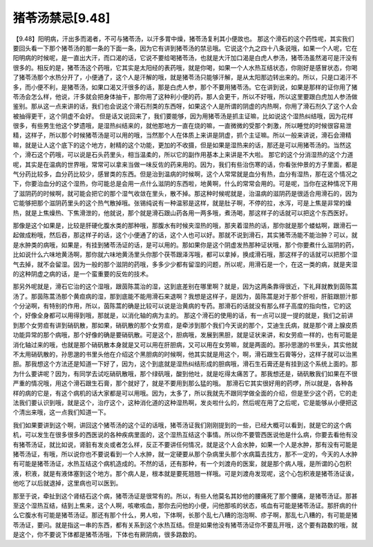 猪苓汤禁忌[9.48]
======================

【9.48】阳明病，汗出多而渴者，不可与猪苓汤，以汗多胃中燥，猪苓汤复利其小便故也。
那这个滑石的这个药性呢，其实我们要回头看一下那个猪苓汤的那一条的下面一条，因为它有讲到猪苓汤的禁忌哦。它说这个九之四十八条说哦，如果一个人呢，它在阳明病的时候呢，是一直出大汗，而口渴的话，它说不要给喝猪苓汤，也就是大汗加口渴是白虎人参汤，猪苓汤虽然渴可是汗没有很多的。相反的是，猪苓汤这个药哦，它其实是太阳经的表药哦，就是你喝，如果一个人水热互结状态，你刚好是感冒状态，你喝了猪苓汤那个水热分开了，小便通了，这个人是汗解的哦，就是猪苓汤只能够汗解，是从太阳那边转出来的。所以，只是口渴汗不多，而小便不利，是猪苓汤，如果口渴又汗很多的话，那是白虎人参，那个不要用猪苓汤。它在讲到说，如果是那样的证你用了猪苓汤会怎么样，他说，汗多就会把身体抽干，那你用了这种利小便的药，那人会更干，所以不好哦，所以这里要跟白虎加人参汤做鉴别。那从这一点来讲的话，我们也会说这个滑石剂类的东西呀，如果这个人是所谓的阴虚的内热啊，你用了滑石剂久了这个人会被抽得更干，这个阴虚不会好。
但是话又说回来了，我们要能够，因为用猪苓汤是抓主证嘛，比如说这个湿热纠结哦，因为花样很多，有些男生他这个梦遗哦，是湿热纠结来的，就他那地方一直在烧的嘛，一直微微的受那个刺激，所以睡觉的时候很容易泄精，这样子，所以那个时候猪苓汤是可以用的哦，当然那个人在体质上来讲是阴虚，抓个主证嘛。所以一般来讲说，滑石会滑精嘛，就是让人这个底下的这个地方，射精的这个功能，更加的不收摄，但是如果是湿热来的话，那还是可以用猪苓汤的。当然这个，滑石这个药哦，可以说是石头药里头，相当温柔的，所以它的副作用基本上来讲是不大啦。
那它的这个分消湿热的这个力道呢，其实是在温病的世界哦，常常可以拿来当做一味反佐的药来用的。因为，我们有些治伤寒的话，你看张仲景的方子里面，都是气分药比较多，血分药比较少，感冒类的东西。但是治到温病的时候啊，这个人常常就是血分有热，血分有湿热，那在这个情况之下，你要治血分的这个湿热，你可能总是会用一点什么滋阴的东西啦，地黄啊，什么的常常会用的。可是呢，当你在这种情况下用了滋阴药的时候啊，就可能会把它的那个湿气收敛在里头，散不掉。那这种时候呢就是，治温病的滋阴药是很适合用滑石的，因为它能够把那个滋阴药里头的这个热气散掉哦。张锡纯说有一种温邪是这样，就是肚子啊，不停的拉，水泻，可是上焦是非常的燥热，就是上焦燥热、下焦滑泄的，他就说，那个就是滑石跟山药各用一两多哦，煮汤喝，那这样子的话就可以把这个东西医好。

那像是这个如果是，比较是肝硬化腹水类的那种哦，那腹水有时候夹湿热的哦，那夹着湿热的话，那你就是那个蝼蛄啊，跟滑石一起做成粉哦，然后吞，那这样子的话，这个小便通了的话，这个人也可以好。那就不说到滑石，其实猪苓汤能不能治肿？可以，就是水肿类的病哦，如果是，有挂到猪苓汤证的话，是可以用的。那如果你是这个阴虚发热那种证状哦，那个你要煮什么滋阴的药，比如说什么六味地黄汤啊，那你就六味地黄汤里头你那个茯苓跟泽泻哦，都可以拿掉，换成滑石哦，那这样子的话就可以把那个湿气去掉，就不会留湿。因为一般的那个滋阴的药哦，多多少少都有留湿的问题，所以呢，用滑石是一个，在这一类的病，就是夹湿的这种阴虚之病的话，是一个蛮重要的反佐的技术。

那另外呢就是，滑石它治的这个湿哦，跟茵陈蒿治的湿，这到底差别在哪里啊？就是，因为这两条靠得很近，下礼拜就教到茵陈蒿汤了。那茵陈蒿汤那个黄疸病的湿，那到底能不能用滑石来退啊？我想是这样子，是因为，茵陈蒿是对于那个肝啦，肝脏跟胆汁那个分泌啊，有特别的作用，所以，茵陈蒿的确是比较可以说是治黄病的专药。那滑石的话就没有那么样子高度的指向性，它的这个，好像全身都可以用得到哦，那就是，以消化轴的病为主的。
那这个滑石的使用的话，有一点可以提一提的就是，我们之前讲到那个女劳疸有讲到硝矾散，那如果，硝矾散的那个女劳疸，是牵涉到那个我们今天说的那个，艾迪生氏病，就是那个肾上腺皮质功能异常的那个病哦，那个好像的确是要硝矾散。可是这个，胆病哦，发展到黑胆，就是证状来讲，和女劳疸一样的，也有可能是消化轴过来的哦，也就是那个硝矾散本身就是又可以用在肝胆病，又可以用在女劳嘛，就是两面的。那孙思邈的书里头，其实他就不太用硝矾散的，孙思邈的书里头他在介绍这个黑胆病的时候啊，他其实就是用这个，啊，滑石跟生石膏等分，这样子就可以治黑胆。那我想这个方法还是知道一下好了，因为，这个到底就是湿热纠结形成的胆病哦，滑石生石膏还是有挂到这个系统上面的。那为什么要讲呢？因为，有同学去试吃硝矾散哦，那个绿矾哦，酸到他吐，就是吃得太痛苦了。那我想还是，硝矾散我们如果在不很严重的情况哦，用这个滑石跟生石膏，那个就好了，就是不要用到那么猛的哦。
那滑石它其实很好用的药啰，所以就是，各种各样的病的它是，有这个病机的话大家都是可以用哦。因为，太多了，所以我就先不跟同学做全面的介绍，但是至少这个药，它的走法我们要认识到哦，就是这个，治疗这个，这种消化道的这种湿热啊，发炎啦什么的，然后呢在用了之后呢，它是能够从小便把这个清出来哦，这一点我们知道一下。

我们如果要讲到这个啊，讲回这个猪苓汤的这个证的话哦，猪苓汤证我们刚刚提到的一些，已经大概可以看到，就是它的这个病机，可以发生在很多很多的西医说的各种疾病里面的，这个湿热互结这个事情。所以你不要管西医说他是什么病，你要去看他有没有猪苓汤证，就比如说，肾脏有发炎或者怎么样，反正不要讲任何情况，就是这个人会水肿，如果一个人是水肿，那有没有可能是猪苓汤证，有哦，所以说你也不要说看到一个人水肿，就一定硬要从那个杂病里头那个水病篇去找方，那不一定的，今天的人水肿有可能是猪苓汤证，水热互结这个病机造成的。不然的话，还有那种，有一个刘渡舟的医案，就是那个病人哦，是所谓的心包积液，积液，就是有液体塞到这个地方。那个病人是，根本就是要死翘翘一样哦。可是刘渡舟发现呢，这个心包积液是猪苓汤证诶，他吃了以后就退掉，这里病也可以医到。

那至于说，牵扯到这个肾结石这个病，猪苓汤证是很常有的。所以，有些人他莫名其妙他的腰痛死了那个腰痛，是猪苓汤证。那甚至这个湿热互结，结到上焦来，这个人啊，咳嗽咳血，那你去问他的小便，问他那咳的状态，咳血有可能是猪苓汤证。那肝病的什么它腹水有可能是猪苓汤证。那还有那个什么，男人啦，下体啊，长那个乱七八糟的泡泡啊、疹子啊，那乱七八糟的，有可能是猪苓汤证，要问。就是指这一串的东西，都有关系到这个水热互结。但是如果他没有猪苓汤证你不要乱开哦，这个要有路数的哦，就是这个，你不要说下体都是猪苓汤哦，下体也有厥阴病，很多路数的。
